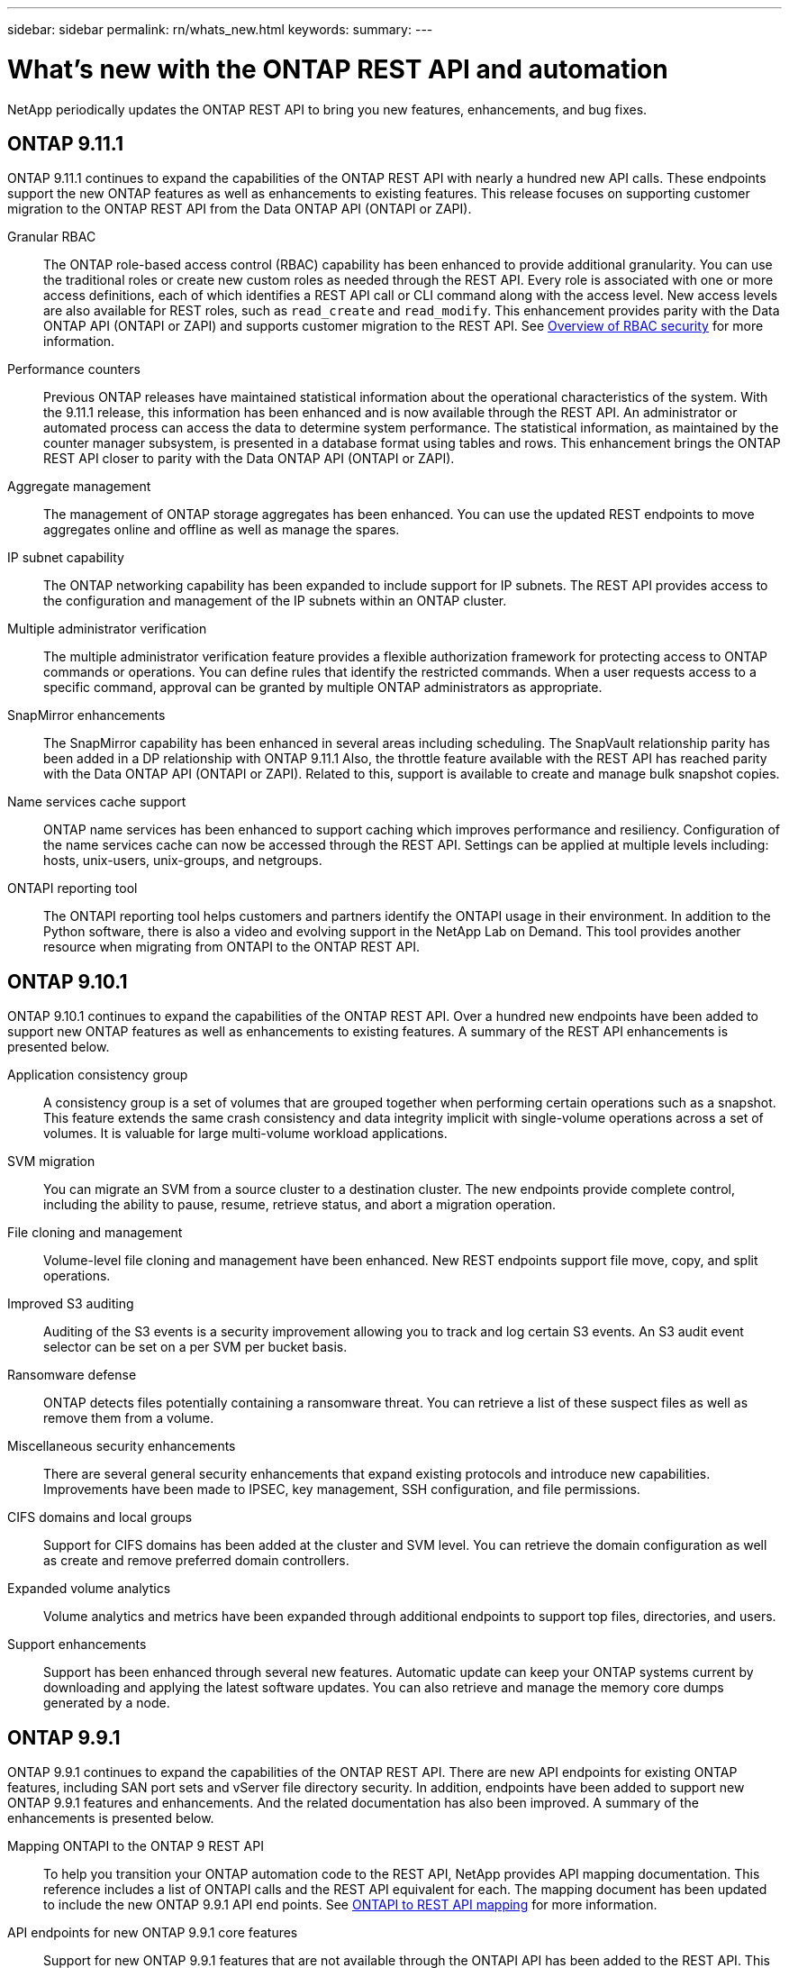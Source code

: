 ---
sidebar: sidebar
permalink: rn/whats_new.html
keywords:
summary:
---

= What's new with the ONTAP REST API and automation
:hardbreaks:
:nofooter:
:icons: font
:linkattrs:
:imagesdir: ../media/

[.lead]
NetApp periodically updates the ONTAP REST API to bring you new features, enhancements, and bug fixes.

== ONTAP 9.11.1

ONTAP 9.11.1 continues to expand the capabilities of the ONTAP REST API with nearly a hundred new API calls. These endpoints support the new ONTAP features as well as enhancements to existing features. This release focuses on supporting customer migration to the ONTAP REST API from the Data ONTAP API (ONTAPI or ZAPI).

Granular RBAC::

The ONTAP role-based access control (RBAC) capability has been enhanced to provide additional granularity. You can use the traditional roles or create new custom roles as needed through the REST API. Every role is associated with one or more access definitions, each of which identifies a REST API call or CLI command along with the access level. New access levels are also available for REST roles, such as `read_create` and `read_modify`. This enhancement provides parity with the Data ONTAP API (ONTAPI or ZAPI) and supports customer migration to the REST API. See link:../rest/rbac_overview.html[Overview of RBAC security] for more information.

Performance counters::

Previous ONTAP releases have maintained statistical information about the operational characteristics of the system. With the 9.11.1 release, this information has been enhanced and is now available through the REST API. An administrator or automated process can access the data to determine system performance. The statistical information, as maintained by the counter manager subsystem, is presented in a database format using tables and rows. This enhancement brings the ONTAP REST API closer to parity with the Data ONTAP API (ONTAPI or ZAPI).

Aggregate management::

The management of ONTAP storage aggregates has been enhanced. You can use the updated REST endpoints to move aggregates online and offline as well as manage the spares.

IP subnet capability::

The ONTAP networking capability has been expanded to include support for IP subnets. The REST API provides access to the configuration and management of the IP subnets within an ONTAP cluster.

Multiple administrator verification::

The multiple administrator verification feature provides a flexible authorization framework for protecting access to ONTAP commands or operations. You can define rules that identify the restricted commands. When a user requests access to a specific command, approval can be granted by multiple ONTAP administrators as appropriate.

SnapMirror enhancements::

The SnapMirror capability has been enhanced in several areas including scheduling. The SnapVault relationship parity has been added in a DP relationship with ONTAP 9.11.1 Also, the throttle feature available with the REST API has reached parity with the Data ONTAP API (ONTAPI or ZAPI). Related to this, support is available to create and manage bulk snapshot copies.

Name services cache support::

ONTAP name services has been enhanced to support caching which improves performance and resiliency. Configuration of the name services cache can now be accessed through the REST API. Settings can be applied at multiple levels including: hosts, unix-users, unix-groups, and netgroups.

ONTAPI reporting tool::

The ONTAPI reporting tool helps customers and partners identify the ONTAPI usage in their environment. In addition to the Python software, there is also a video and evolving support in the NetApp Lab on Demand. This tool provides another resource when migrating from ONTAPI to the ONTAP REST API.

== ONTAP 9.10.1

ONTAP 9.10.1 continues to expand the capabilities of the ONTAP REST API. Over a hundred new endpoints have been added to support new ONTAP features as well as enhancements to existing features. A summary of the REST API enhancements is presented below.

Application consistency group::

A consistency group is a set of volumes that are grouped together when performing certain operations such as a snapshot. This feature extends the same crash consistency and data integrity implicit with single-volume operations across a set of volumes. It is valuable for large multi-volume workload applications.

SVM migration::

You can migrate an SVM from a source cluster to a destination cluster. The new endpoints provide complete control, including the ability to pause, resume, retrieve status, and abort a migration operation.

File cloning and management::

Volume-level file cloning and management have been enhanced. New REST endpoints support file move, copy, and split operations.

Improved S3 auditing::

Auditing of the S3 events is a security improvement allowing you to track and log certain S3 events. An S3 audit event selector can be set on a per SVM per bucket basis.

Ransomware defense::

ONTAP detects files potentially containing a ransomware threat. You can retrieve a list of these suspect files as well as remove them from a volume.

Miscellaneous security enhancements::

There are several general security enhancements that expand existing protocols and introduce new capabilities. Improvements have been made to IPSEC, key management, SSH configuration, and file permissions.

CIFS domains and local groups::

Support for CIFS domains has been added at the cluster and SVM level. You can retrieve the domain configuration as well as create and remove preferred domain controllers.

Expanded volume analytics::

Volume analytics and metrics have been expanded through additional endpoints to support top files, directories, and users.

Support enhancements::

Support has been enhanced through several new features. Automatic update can keep your ONTAP systems current by downloading and applying the latest software updates. You can also retrieve and manage the memory core dumps generated by a node.

== ONTAP 9.9.1

ONTAP 9.9.1 continues to expand the capabilities of the ONTAP REST API. There are new API endpoints for existing ONTAP features, including SAN port sets and vServer file directory security. In addition, endpoints have been added to support new ONTAP 9.9.1 features and enhancements. And the related documentation has also been improved. A summary of the enhancements is presented below.

Mapping ONTAPI to the ONTAP 9 REST API::

To help you transition your ONTAP automation code to the REST API, NetApp provides API mapping documentation. This reference includes a list of ONTAPI calls and the REST API equivalent for each. The mapping document has been updated to include the new ONTAP 9.9.1 API end points. See https://library.netapp.com/ecm/ecm_download_file/ECMLP2876895[ONTAPI to REST API mapping^] for more information.

API endpoints for new ONTAP 9.9.1 core features::

Support for new ONTAP 9.9.1 features that are not available through the ONTAPI API has been added to the REST API. This includes support for nested igroups and Google Cloud Key Management Services.

Improved support for transitioning to REST from ONTAPI::

More of the legacy ONTAPI calls now have corresponding REST API equivalents. This includes local Unix users and groups, management of NTFS file security without the need for a client, SAN port sets, and volume space attributes. These changes are also included in the updated ONTAPI to REST mapping documentation.

Enhanced online documentation::

The ONTAP online documentation reference page now includes labels indicating the ONTAP release when each REST endpoint or parameter was introduced, including those new with ONTAP 9.9.1.

== ONTAP 9.8

ONTAP 9.8 greatly expands the breadth and depth of the ONTAP REST API. It includes several new features which enhance your ability to automate the deployment and management of ONTAP storage systems. In addition, support has been improved for assisting with the transition to REST from the legacy ONTAPI API.

Mapping ONTAPI to the ONTAP 9 REST API::

To help you update your ONTAPI automation, NetApp provides a list of ONTAPI calls that require one or more input parameters, along with a mapping of those calls to the equivalent ONTAP 9 REST API call. See https://library.netapp.com/ecm/ecm_download_file/ECMLP2874886[ONTAPI to REST API mapping^] for more information.

API endpoints for new ONTAP 9.8 core features::

Support for the new core ONTAP 9.8 features not available through ONTAPI has been added to the REST API. This includes REST API support for ONTAP S3 buckets and services, SnapMirror Business Continuity, and File System Analytics.

Expanded support for enhanced security::

Security has been enhanced through the support of several services and protocols, including Azure Key Vault, Google Cloud Key Management Services, IPSec, and Certificate Signing Requests.

Enhancements to improve simplicity::

ONTAP 9.8 delivers more efficient and modern workflows using the REST API. For example, oneclick firmware updates are now available for several different types of firmware.

Enhanced online documentation::

The ONTAP online documentation page now includes labels indicating the ONTAP release that each REST endpoint or parameter was introduced, including those new in 9.8.

Improved support for transitioning to REST from ONTAPI::

More legacy ONTAPI calls now have corresponding REST API equivalents. Documentation is also available to help identify which REST endpoint should be used in place of an existing ONTAPI call.

Expanded performance metrics::

Performance metrics for the REST API have been expanded to include several new storage and network objects.

== ONTAP 9.7

ONTAP 9.7 extends the functional scope of the ONTAP REST API by introducing three new resource categories, each with several REST endpoints:

* NDMP
* Object store
* SnapLock

ONTAP 9.7 also introduces one or more new REST endpoints in several of the existing resource categories:

* Cluster
* NAS
* Networking
* NVMe
* SAN
* Security
* Storage
* Support

== ONTAP 9.6

ONTAP 9.6 greatly extends the REST API support originally introduced in ONTAP 9.4. The ONTAP 9.6 REST API supports most ONTAP configuration and administration tasks.

REST APIs in ONTAP 9.6 include the following key areas and many more:

* Cluster setup
* Protocol configuration
* Provisioning
* Performance monitoring
* Data protection
* Application aware data management

